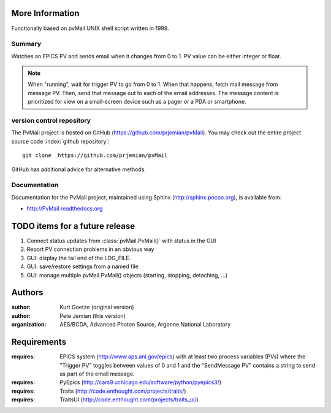 
More Information
################

Functionally based on pvMail UNIX shell script written in 1999.

Summary
*******

Watches an EPICS PV and sends email when it changes from 0 to 1.
PV value can be either integer or float.

.. note::
   When "running", wait for trigger PV to go from 0 to 1.  When that
   happens, fetch mail message from message PV.  Then, send that
   message out to each of the email addresses.  The message 
   content is prioritized for view on a small-screen device such 
   as a pager or a PDA or smartphone.


.. _svn.repo:

version control repository
**************************

The PvMail project is hosted on GitHub (https://github.com/prjemian/pvMail).
You may check out the entire project source code 
:index:`github repository`::

	git clone  https://github.com/prjemian/pvMail

GitHub has additional advice for alternative methods.


Documentation
*************

.. index:: 
    PvMail project

Documentation for the PvMail project, 
maintained using Sphinx (http://sphinx.pocoo.org),
is available from:

* http://PvMail.readthedocs.org


.. index:: TODO items

.. _TODO:

TODO items for a future release
###############################

#. Connect status updates from :class:`pvMail.PvMail()` with status in the GUI
#. Report PV connection problems in an obvious way
#. GUI: display the tail end of the LOG_FILE.
#. GUI: save/restore settings from a named file
#. GUI: manage multiple pvMail.PvMail() objects (starting, stopping, detaching, ...)


Authors
#######

:author: Kurt Goetze (original version)
:author: Pete Jemian (this version)
:organization: AES/BCDA, Advanced Photon Source, Argonne National Laboratory



Requirements
############

:requires: EPICS system (http://www.aps.anl.gov/epics) 
    with at least two process variables (PVs)
    where the "Trigger PV" toggles between values of 0 and 1
    and the "SendMessage PV" contains a string to send as part of 
    the email message.
:requires: PyEpics (http://cars9.uchicago.edu/software/python/pyepics3/)
:requires: Traits (http://code.enthought.com/projects/traits/)
:requires: TraitsUI (http://code.enthought.com/projects/traits_ui/)

